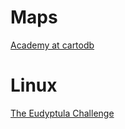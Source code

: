* Maps

  [[http://academy.cartodb.com/][Academy at cartodb]]

* Linux

  [[http://eudyptula-challenge.org/][The Eudyptula Challenge]]
